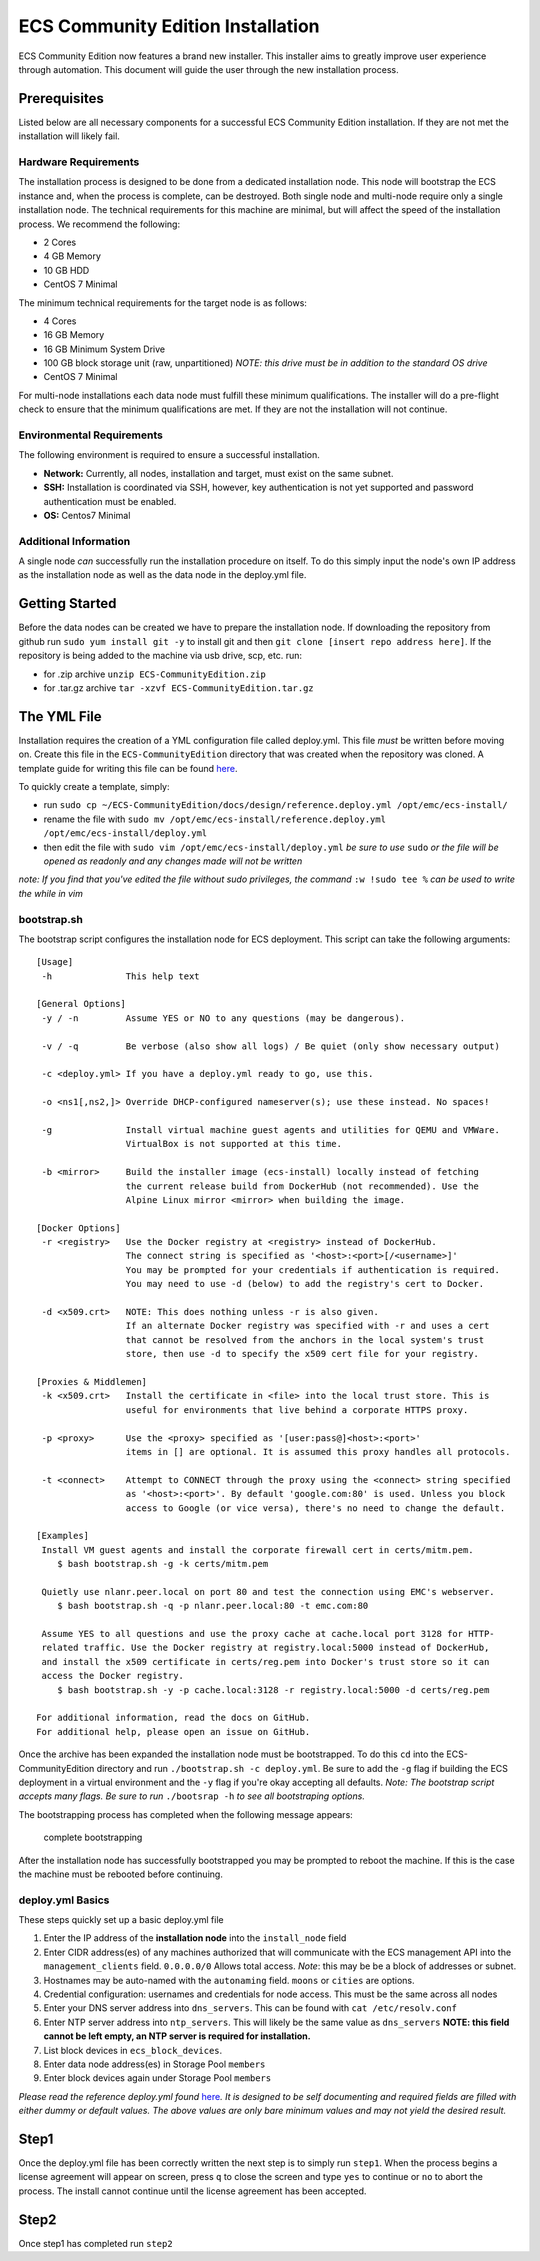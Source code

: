 ECS Community Edition Installation
==================================

ECS Community Edition now features a brand new installer. This installer
aims to greatly improve user experience through automation. This
document will guide the user through the new installation process.

Prerequisites
-------------

Listed below are all necessary components for a successful ECS Community
Edition installation. If they are not met the installation will likely
fail.

Hardware Requirements
~~~~~~~~~~~~~~~~~~~~~

The installation process is designed to be done from a dedicated
installation node. This node will bootstrap the ECS instance and, when
the process is complete, can be destroyed. Both single node and
multi-node require only a single installation node. The technical
requirements for this machine are minimal, but will affect the speed of
the installation process. We recommend the following:

-  2 Cores
-  4 GB Memory
-  10 GB HDD
-  CentOS 7 Minimal

The minimum technical requirements for the target node is as follows:

-  4 Cores
-  16 GB Memory
-  16 GB Minimum System Drive
-  100 GB block storage unit (raw, unpartitioned) *NOTE: this drive must
   be in addition to the standard OS drive*
-  CentOS 7 Minimal

For multi-node installations each data node must fulfill these minimum
qualifications. The installer will do a pre-flight check to ensure that
the minimum qualifications are met. If they are not the installation
will not continue.

Environmental Requirements
~~~~~~~~~~~~~~~~~~~~~~~~~~

The following environment is required to ensure a successful
installation.

-  **Network:** Currently, all nodes, installation and target, must
   exist on the same subnet.
-  **SSH:** Installation is coordinated via SSH, however, key
   authentication is not yet supported and password authentication must
   be enabled.
-  **OS:** Centos7 Minimal

Additional Information
~~~~~~~~~~~~~~~~~~~~~~

A single node *can* successfully run the installation procedure on
itself. To do this simply input the node's own IP address as the
installation node as well as the data node in the deploy.yml file.

Getting Started
---------------

Before the data nodes can be created we have to prepare the installation
node. If downloading the repository from github run
``sudo yum install git -y`` to install git and then
``git clone [insert repo address here]``. If the repository is being
added to the machine via usb drive, scp, etc. run:

-  for .zip archive ``unzip ECS-CommunityEdition.zip``
-  for .tar.gz archive ``tar -xzvf ECS-CommunityEdition.tar.gz``

The YML File
------------

Installation requires the creation of a YML configuration file called
deploy.yml. This file *must* be written before moving on. Create this
file in the ``ECS-CommunityEdition`` directory that was created when the
repository was cloned. A template guide for writing this file can be
found `here <http://ecs-community-edition.readthedocs.io/en/latest/installation/deploy.yml.html>`__.

To quickly create a template, simply:

-  run
   ``sudo cp ~/ECS-CommunityEdition/docs/design/reference.deploy.yml /opt/emc/ecs-install/``
-  rename the file with
   ``sudo mv /opt/emc/ecs-install/reference.deploy.yml /opt/emc/ecs-install/deploy.yml``
-  then edit the file with ``sudo vim /opt/emc/ecs-install/deploy.yml``
   *be sure to use* ``sudo`` *or the file will be opened as readonly and
   any changes made will not be written*

*note: If you find that you've edited the file without sudo privileges,
the command* ``:w !sudo tee %`` *can be used to write the while in vim*

bootstrap.sh
~~~~~~~~~~~~

The bootstrap script configures the installation node for ECS
deployment. This script can take the following arguments:

::

    [Usage]
     -h              This help text

    [General Options]
     -y / -n         Assume YES or NO to any questions (may be dangerous).

     -v / -q         Be verbose (also show all logs) / Be quiet (only show necessary output)

     -c <deploy.yml> If you have a deploy.yml ready to go, use this.

     -o <ns1[,ns2,]> Override DHCP-configured nameserver(s); use these instead. No spaces!

     -g              Install virtual machine guest agents and utilities for QEMU and VMWare.
                     VirtualBox is not supported at this time.

     -b <mirror>     Build the installer image (ecs-install) locally instead of fetching
                     the current release build from DockerHub (not recommended). Use the
                     Alpine Linux mirror <mirror> when building the image.

    [Docker Options]
     -r <registry>   Use the Docker registry at <registry> instead of DockerHub.
                     The connect string is specified as '<host>:<port>[/<username>]'
                     You may be prompted for your credentials if authentication is required.
                     You may need to use -d (below) to add the registry's cert to Docker.

     -d <x509.crt>   NOTE: This does nothing unless -r is also given.
                     If an alternate Docker registry was specified with -r and uses a cert
                     that cannot be resolved from the anchors in the local system's trust
                     store, then use -d to specify the x509 cert file for your registry.

    [Proxies & Middlemen]
     -k <x509.crt>   Install the certificate in <file> into the local trust store. This is
                     useful for environments that live behind a corporate HTTPS proxy.

     -p <proxy>      Use the <proxy> specified as '[user:pass@]<host>:<port>'
                     items in [] are optional. It is assumed this proxy handles all protocols.

     -t <connect>    Attempt to CONNECT through the proxy using the <connect> string specified
                     as '<host>:<port>'. By default 'google.com:80' is used. Unless you block
                     access to Google (or vice versa), there's no need to change the default.

    [Examples]
     Install VM guest agents and install the corporate firewall cert in certs/mitm.pem.
        $ bash bootstrap.sh -g -k certs/mitm.pem

     Quietly use nlanr.peer.local on port 80 and test the connection using EMC's webserver.
        $ bash bootstrap.sh -q -p nlanr.peer.local:80 -t emc.com:80

     Assume YES to all questions and use the proxy cache at cache.local port 3128 for HTTP-
     related traffic. Use the Docker registry at registry.local:5000 instead of DockerHub,
     and install the x509 certificate in certs/reg.pem into Docker's trust store so it can
     access the Docker registry.
        $ bash bootstrap.sh -y -p cache.local:3128 -r registry.local:5000 -d certs/reg.pem

    For additional information, read the docs on GitHub.
    For additional help, please open an issue on GitHub.

Once the archive has been expanded the installation node must be
bootstrapped. To do this ``cd`` into the ECS-CommunityEdition directory
and run ``./bootstrap.sh -c deploy.yml``. Be sure to add the ``-g`` flag
if building the ECS deployment in a virtual environment and the ``-y``
flag if you're okay accepting all defaults. *Note: The bootstrap script
accepts many flags. Be sure to run* ``./bootsrap -h`` *to see all
bootstraping options.*

The bootstrapping process has completed when the following message
appears:

.. figure:: ../media/complete_bootstrap.png
   :alt: complete bootstrapping

   complete bootstrapping

After the installation node has successfully bootstrapped you may be
prompted to reboot the machine. If this is the case the machine must be
rebooted before continuing.

deploy.yml Basics
~~~~~~~~~~~~~~~~~

These steps quickly set up a basic deploy.yml file

1) Enter the IP address of the **installation node** into the
   ``install_node`` field
2) Enter CIDR address(es) of any machines authorized that will
   communicate with the ECS management API into the
   ``management_clients`` field. ``0.0.0.0/0`` Allows total access.
   *Note*: this may be be a block of addresses or subnet.
3) Hostnames may be auto-named with the ``autonaming`` field. ``moons``
   or ``cities`` are options.
4) Credential configuration: usernames and credentials for node access.
   This must be the same across all nodes
5) Enter your DNS server address into ``dns_servers``. This can be found
   with ``cat /etc/resolv.conf``
6) Enter NTP server address into ``ntp_servers``. This will likely be
   the same value as ``dns_servers`` **NOTE: this field cannot be left
   empty, an NTP server is required for installation.**
7) List block devices in ``ecs_block_devices``.
8) Enter data node address(es) in Storage Pool ``members``
9) Enter block devices again under Storage Pool ``members``

*Please read the reference deploy.yml found*
`here <deploy.yml.rst>`__\ *. It is designed to be self documenting and
required fields are filled with either dummy or default values. The
above values are only bare minimum values and may not yield the desired
result.*

Step1
-----

Once the deploy.yml file has been correctly written the next step is to
simply run ``step1``. When the process begins a license agreement will
appear on screen, press ``q`` to close the screen and type ``yes`` to
continue or ``no`` to abort the process. The install cannot continue
until the license agreement has been accepted.

Step2
-----

Once step1 has completed run ``step2``

